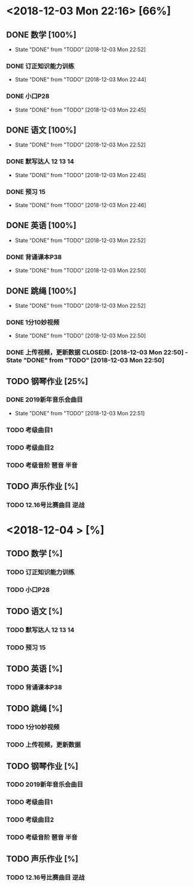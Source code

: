* <2018-12-03 Mon 22:16> [66%]
** DONE 数学 [100%]
   CLOSED: [2018-12-03 Mon 22:52]
   - State "DONE"       from "TODO"       [2018-12-03 Mon 22:52]
*** DONE 订正知识能力训练
    CLOSED: [2018-12-03 Mon 22:44]
    - State "DONE"       from "TODO"       [2018-12-03 Mon 22:44]
*** DONE 小口P28
    CLOSED: [2018-12-03 Mon 22:45]
    - State "DONE"       from "TODO"       [2018-12-03 Mon 22:45]
** DONE 语文 [100%]
   CLOSED: [2018-12-03 Mon 22:52]
   - State "DONE"       from "TODO"       [2018-12-03 Mon 22:52]
*** DONE 默写达人 12 13 14
    CLOSED: [2018-12-03 Mon 22:45]
    - State "DONE"       from "TODO"       [2018-12-03 Mon 22:45]
*** DONE 预习 15
    CLOSED: [2018-12-03 Mon 22:46]
    - State "DONE"       from "TODO"       [2018-12-03 Mon 22:46]
** DONE 英语 [100%]
   CLOSED: [2018-12-03 Mon 22:52]
   - State "DONE"       from "TODO"       [2018-12-03 Mon 22:52]
*** DONE 背诵课本P38
    CLOSED: [2018-12-03 Mon 22:50]
    - State "DONE"       from "TODO"       [2018-12-03 Mon 22:50]
** DONE 跳绳 [100%]
   CLOSED: [2018-12-03 Mon 22:52]
   - State "DONE"       from "TODO"       [2018-12-03 Mon 22:52]
*** DONE 1分10妙视频
    CLOSED: [2018-12-03 Mon 22:50]
    - State "DONE"       from "TODO"       [2018-12-03 Mon 22:50]
*** DONE 上传视频，更新数据 CLOSED: [2018-12-03 Mon 22:50] - State "DONE"       from "TODO"       [2018-12-03 Mon 22:50]
** TODO 钢琴作业 [25%]
*** DONE 2019新年音乐会曲目
    CLOSED: [2018-12-03 Mon 22:51]
    - State "DONE"       from "TODO"       [2018-12-03 Mon 22:51]
*** TODO 考级曲目1
*** TODO 考级曲目2
*** TODO 考级音阶 琶音 半音
** TODO 声乐作业 [%]
*** TODO 12.16号比赛曲目 逆战

* <2018-12-04 > [%]
** TODO 数学 [%]
*** TODO 订正知识能力训练
*** TODO 小口P28
** TODO 语文 [%]
*** TODO 默写达人 12 13 14
*** TODO 预习 15
** TODO 英语 [%]
*** TODO 背诵课本P38
** TODO 跳绳 [%]
*** TODO 1分10妙视频
*** TODO 上传视频，更新数据
** TODO 钢琴作业 [%]
*** TODO 2019新年音乐会曲目
*** TODO 考级曲目1
*** TODO 考级曲目2
*** TODO 考级音阶 琶音 半音
** TODO 声乐作业 [%]
*** TODO 12.16号比赛曲目 逆战
